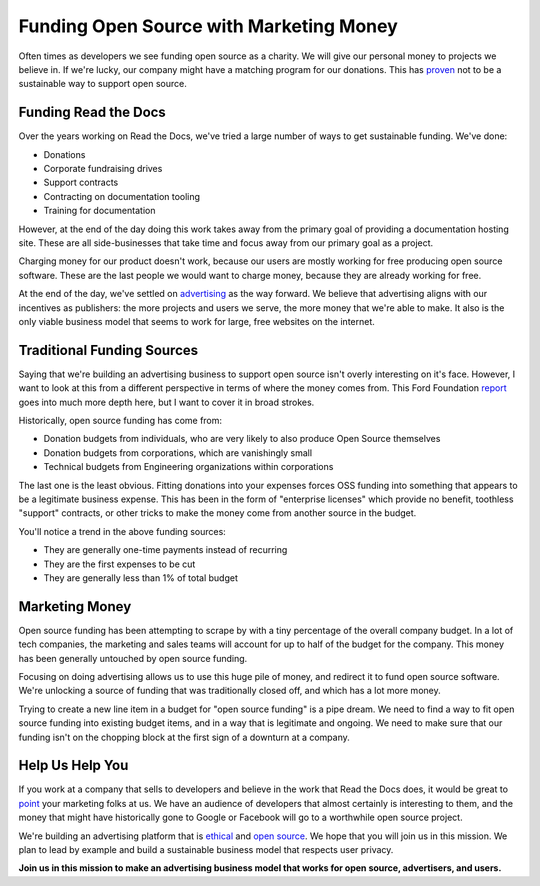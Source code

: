 .. post:: Aug 31, 2016
   :tags: funding, oss, marketing

Funding Open Source with Marketing Money
=========================================

Often times as developers we see funding open source as a charity.
We will give our personal money to projects we believe in.
If we're lucky,
our company might have a matching program for our donations.
This has `proven`_ not to be a sustainable way to support open source.

Funding Read the Docs
---------------------

Over the years working on Read the Docs,
we've tried a large number of ways to get sustainable funding.
We've done:

* Donations
* Corporate fundraising drives
* Support contracts
* Contracting on documentation tooling
* Training for documentation

However,
at the end of the day doing this work takes away from the primary goal of providing a documentation hosting site.
These are all side-businesses that take time and focus away from our primary goal as a project.

Charging money for our product doesn't work,
because our users are mostly working for free producing open source software.
These are the last people we would want to charge money,
because they are already working for free.

At the end of the day,
we've settled on `advertising`_ as the way forward.
We believe that advertising aligns with our incentives as publishers:
the more projects and users we serve,
the more money that we're able to make.
It also is the only viable business model that seems to work for large,
free websites on the internet.

Traditional Funding Sources
---------------------------

Saying that we're building an advertising business to support open source isn't overly interesting on it's face.
However,
I want to look at this from a different perspective in terms of where the money comes from.
This Ford Foundation `report`_ goes into much more depth here,
but I want to cover it in broad strokes.

Historically,
open source funding has come from:

* Donation budgets from individuals, who are very likely to also produce Open Source themselves
* Donation budgets from corporations, which are vanishingly small
* Technical budgets from Engineering organizations within corporations

The last one is the least obvious.
Fitting donations into your expenses forces OSS funding into something that appears to be a legitimate business expense.
This has been in the form of "enterprise licenses" which provide no benefit,
toothless "support" contracts,
or other tricks to make the money come from another source in the budget.

You'll notice a trend in the above funding sources:

* They are generally one-time payments instead of recurring
* They are the first expenses to be cut
* They are generally less than 1% of total budget

Marketing Money
---------------

Open source funding has been attempting to scrape by with a tiny percentage of the overall company budget.
In a lot of tech companies,
the marketing and sales teams will account for up to half of the budget for the company.
This money has been generally untouched by open source funding.

Focusing on doing advertising allows us to use this huge pile of money,
and redirect it to fund open source software.
We're unlocking a source of funding that was traditionally closed off,
and which has a lot more money.

Trying to create a new line item in a budget for "open source funding" is a pipe dream.
We need to find a way to fit open source funding into existing budget items,
and in a way that is legitimate and ongoing.
We need to make sure that our funding isn't on the chopping block at the first sign of a downturn at a company.

Help Us Help You
----------------

If you work at a company that sells to developers and believe in the work that Read the Docs does,
it would be great to `point`_ your marketing folks at us.
We have an audience of developers that almost certainly is interesting to them,
and the money that might have historically gone to Google or Facebook will go to a worthwhile open source project.

We're building an advertising platform that is `ethical`_ and `open source`_.
We hope that you will join us in this mission.
We plan to lead by example and build a sustainable business model that respects user privacy.

**Join us in this mission to make an advertising business model that works for open source, advertisers, and users.**

.. _proven: http://www.fordfoundation.org/library/reports-and-studies/roads-and-bridges-the-unseen-labor-behind-our-digital-infrastructure
.. _report: http://www.fordfoundation.org/library/reports-and-studies/roads-and-bridges-the-unseen-labor-behind-our-digital-infrastructure
.. _advertising: https://blog.readthedocs.com/ads-on-read-the-docs/
.. _open source: https://github.com/rtfd/readthedocs.org/tree/master/readthedocs/donate
.. _ethical: http://docs.readthedocs.org/en/latest/ethical-advertising.html
.. _point: http://docs.readthedocs.org/en/latest/ethical-advertising.html#ethical-buy-ads
